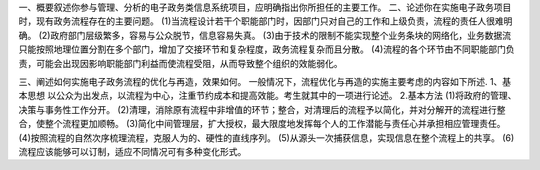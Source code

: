 一、概要叙述你参与管理、分析的电子政务类信息系统项目，应明确指出你所担任的主要工作。
二、论述你在实施电子政务项目时，现有政务流程存在的主要问题。
(1)当流程设计若干个职能部门时，因部门只对自己的工作和上级负责，流程的责任人很难明确。
(2)政府部门层级繁多，容易与公众脱节，信息容易失真。
(3)由于技术的限制不能实现整个业务条块的网络化，业务数据流只能按照地理位置分割在多个部门，增加了交接环节和复杂程度，政务流程复杂而且分散。
(4)流程的各个环节由不同职能部门负责，可能会出现因影响职能部门利益而使流程受阻，从而导致整个组织的效能弱化。

三、阐述如何实施电子政务流程的优化与再造，效果如何。
一般情况下，流程优化与再造的实施主要考虑的内容如下所述.
1、基本思想
以公众为出发点，以流程为中心，注重节约成本和提高效能。考生就其中的一项进行论述。
2.基本方法
(1)将政府的管理、决策与事务性工作分开。
(2)清理，消除原有流程中非增值的环节；整合，对清理后的流程予以简化，并对分解开的流程进行整合，使整个流程更加顺畅。
(3)简化中间管理层，扩大授权，最大限度地发挥每个人的工作潜能与责任心并承担相应管理责任。
(4)按照流程的自然次序梳理流程，克服人为的、硬性的直线序列。
(5)从源头一次捕获信息，实现信息在整个流程上的共享。
(6)流程应该能够可以订制，适应不同情况可有多种变化形式。